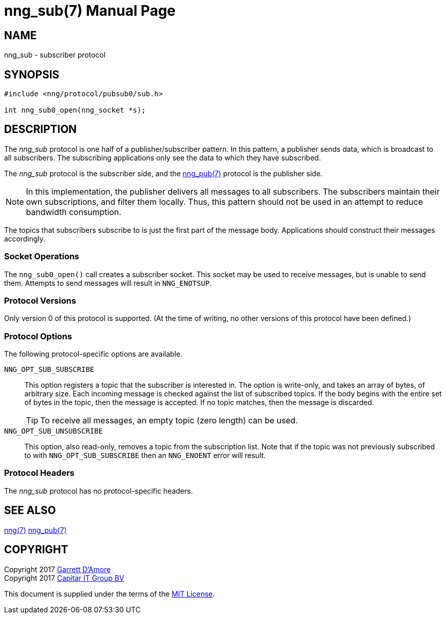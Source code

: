 nng_sub(7)
==========
:doctype: manpage
:manmanual: nng
:mansource: nng
:icons: font
:source-highlighter: pygments
:copyright: Copyright 2017 Garrett D'Amore <garrett@damore.org> \
            Copyright 2017 Capitar IT Group BV <info@capitar.com> \
            This software is supplied under the terms of the MIT License, a \
            copy of which should be located in the distribution where this \
            file was obtained (LICENSE.txt).  A copy of the license may also \
            be found online at https://opensource.org/licenses/MIT.

NAME
----
nng_sub - subscriber protocol

SYNOPSIS
--------

[source,c]
----------
#include <nng/protocol/pubsub0/sub.h>

int nng_sub0_open(nng_socket *s);
----------

DESCRIPTION
-----------

The _nng_sub_ protocol is one half of a publisher/subscriber pattern.
In this pattern, a publisher sends data, which is broadcast to all
subscribers.  The subscribing applications only see the data to which
they have subscribed.

The _nng_sub_ protocol is the subscriber side, and the
<<nng_pub.adoc#,nng_pub(7)>> protocol is the publisher side.

NOTE: In this implementation, the publisher delivers all messages to all
subscribers. The subscribers maintain their own subscriptions, and filter
them locally.  Thus, this pattern should not be used in an attempt to
reduce bandwidth consumption.

The topics that subscribers subscribe to is just the first part of
the message body.  Applications should construct their messages
accordingly.

Socket Operations
~~~~~~~~~~~~~~~~~

The `nng_sub0_open()` call creates a subscriber socket.  This socket
may be used to receive messages, but is unable to send them.  Attempts
to send messages will result in `NNG_ENOTSUP`.

Protocol Versions
~~~~~~~~~~~~~~~~~

Only version 0 of this protocol is supported.  (At the time of writing,
no other versions of this protocol have been defined.)

Protocol Options
~~~~~~~~~~~~~~~~

The following protocol-specific options are available.

`NNG_OPT_SUB_SUBSCRIBE`::

   This option registers a topic that the subscriber is interested in.
   The option is write-only, and takes an array of bytes, of arbitrary size.
   Each incoming message is checked against the list of subscribed topics.
   If the body begins with the entire set of bytes in the topic, then the
   message is accepted.  If no topic matches, then the message is
   discarded.
+
TIP: To receive all messages, an empty topic (zero length) can be used.

`NNG_OPT_SUB_UNSUBSCRIBE`::

   This option, also read-only, removes a topic from the subscription list.
   Note that if the topic was not previously subscribed to with
   `NNG_OPT_SUB_SUBSCRIBE` then an `NNG_ENOENT` error will result.

Protocol Headers
~~~~~~~~~~~~~~~~

The _nng_sub_ protocol has no protocol-specific headers.
    
SEE ALSO
--------
<<nng.adoc#,nng(7)>>
<<nng_pub.adoc#,nng_pub(7)>>

COPYRIGHT
---------

Copyright 2017 mailto:garrett@damore.org[Garrett D'Amore] +
Copyright 2017 mailto:info@capitar.com[Capitar IT Group BV]

This document is supplied under the terms of the
https://opensource.org/licenses/LICENSE.txt[MIT License].
